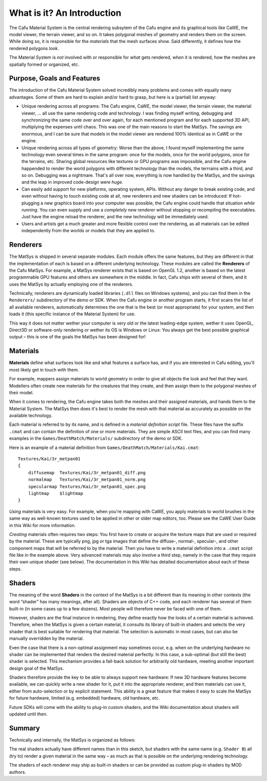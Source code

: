 .. _what_is_it_an_introduction:

What is it? An Introduction
===========================

The Cafu Material System is the central rendering subsytem of the Cafu
engine and its graphical tools like CaWE, the model viewer, the terrain
viewer, and so on. It takes polygonal meshes of geometry and renders
them on the screen. While doing so, it is responsible for the
*materials* that the mesh surfaces show. Said differently, it defines
how the rendered polygons *look*.

The Material System is *not* involved with or responsible for *what*
gets rendered, *when* it is rendered, how the meshes are spatially
formed or organized, etc.

Purpose, Goals and Features
---------------------------

The introduction of the Cafu Material System solved incredibly many
problems and comes with equally many advantages. Some of them are hard
to explain and/or hard to grasp, but here is a (partial) list anyway:

-  Unique rendering across all programs: The Cafu engine, CaWE, the
   model viewer, the terrain viewer, the material viewer, … all use the
   same rendering code and technology. I was finding myself writing,
   debugging and synchronizing the same code over and over again, for
   each mentioned program and for each supported 3D API, multiplying the
   expenses until chaos. This was one of the main reasons to start the
   MatSys. The savings are enormous, and I can be sure that models in
   the model viewer are rendered 100% identical as in CaWE or the
   engine.
-  Unique rendering across all types of geometry: Worse than the above,
   I found myself implementing the same technology even several times in
   the same program: once for the models, once for the world polygons,
   once for the terrains, etc. Sharing global resources like textures or
   GPU programs was impossible, and the Cafu engine happended to render
   the world polygons with different technology than the models, the
   terrrains with a third, and so on. Debugging was a nightmare. That's
   all over now, everything is now handled by the MatSys, and the
   savings and the leap in improved code-design were *huge*.
-  Can easily add support for new platforms, operating system, APIs.
   Without any danger to break existing code, and even without having to
   touch existing code at all, new renderers and new shaders can be
   introduced: If hot-plugging a new graphics board into your computer
   was possible, the Cafu engine could handle that situation *while
   running*. You can even supply and use a *completely new renderer*
   without stopping or recompiling the executables. Just have the engine
   reload the renderer, and the new technology will be immediately used.
-  Users and artists get a much greater and more flexible control over
   the rendering, as all materials can be edited independently from the
   worlds or models that they are applied to.

Renderers
---------

The MatSys is shipped in several separate modules. Each module offers
the same features, but they are different in that the implementation of
each is based on a different underlying technology. These modules are
called the **Renderers** of the Cafu MatSys. For example, a MatSys
renderer exists that is based on OpenGL 1.2, another is based on the
latest programmable GPU features and others are somewhere in the middle.
In fact, Cafu ships with several of them, and it uses the MatSys by
actually employing one of the renderers.

Technically, renderers are dynamically loaded libraries (``.dll`` files
on Windows systems), and you can find them in the ``Renderers/``
subdirectory of the demo or SDK. When the Cafu engine or another program
starts, it first scans the list of all available renderers,
automatically determines the one that is the best (or most appropriate)
for your system, and then loads it (this specific instance of the
Material System) for use.

This way it does not matter wether your computer is very old or the
latest leading-edge system, wether it uses OpenGL, Direct3D or
software-only rendering or wether its OS is Windows or Linux: You always
get the best possible graphical output – this is one of the goals the
MatSys has been designed for!

Materials
---------

**Materials** define what surfaces look like and what features a surface
has, and if you are interested in Cafu editing, you'll most likely get
in touch with them.

For example, mappers assign materials to world geometry in order to give
all objects the look and feel that they want. Modellers often create new
materials for the creatures that they create, and then assign them to
the polygonal meshes of their model.

When it comes to rendering, the Cafu engine takes both the meshes and
their assigned materials, and hands them to the Material System. The
MatSys then does it's best to render the mesh with that material as
accurately as possible on the available technology.

Each material is referred to by its name, and is defined in a *material
definition script* file. These files have the suffix ``.cmat`` and can
contain the definition of one or more materials. They are simple ASCII
text files, and you can find many examples in the
``Games/DeathMatch/Materials/`` subdirectory of the demo or SDK.

Here is an example of a material definition from
``Games/DeathMatch/Materials/Kai.cmat``:

::

       Textures/Kai/3r_metpan01
       {
           diffusemap  Textures/Kai/3r_metpan01_diff.png
           normalmap   Textures/Kai/3r_metpan01_norm.png
           specularmap Textures/Kai/3r_metpan01_spec.png
           lightmap    $lightmap
       }

*Using* materials is very easy. For example, when you're mapping with
CaWE, you apply materials to world brushes in the same way as well-known
textures used to be applied in other or older map editors, too. Please
see the CaWE User Guide in this Wiki for more information.

*Creating* materials often requires two steps: You first have to create
or acquire the texture maps that are used or required by the material.
These are typically png, jpg or tga images that define the diffuse-,
normal-, specular-, and other component maps that will be referred to by
the material. Then you have to write a material definition into a
``.cmat`` script file like in the example above. Very advanced materials
may also involve a third step, namely in the case that they require
their own unique shader (see below). The documentation in this Wiki has
detailed documentation about each of these steps.

Shaders
-------

The meaning of the word **Shaders** in the context of the MatSys is a
bit different than its meaning in other contexts (the word “shader” has
many meanings, after all). Shaders are objects of C++ code, and each
renderer has several of them built-in (in some cases up to a few
dozens). Most people will therefore never be faced with one of them.

However, shaders are the final instance in rendering, they define
exactly how the looks of a certain material is achieved. Therefore, when
the MatSys is given a certain material, it consults its library of
built-in shaders and selects the very shader that is best suitable for
rendering that material. The selection is automatic in most cases, but
can also be manually overridden by the material.

Even the case that there is a non-optimal assignment may sometimes
occur, e.g. when on the underlying hardware no shader can be implemented
that renders the desired material perfectly. In this case, a sub-optimal
(but still the best) shader is selected. This mechanism provides a
fall-back solution for arbitrarily old hardware, meeting another
important design goal of the MatSys.

Shaders therefore provide the key to be able to always support new
hardware: If new 3D hardware features become available, we can quickly
write a new shader for it, put it into the appropriate renderer, and
then materials can use it, either from auto-selection or by explicit
statement. This ability is a great feature that makes it easy to scale
the MatSys for future hardware, limited (e.g. embedded) hardware, old
hardware, etc.

Future SDKs will come with the ability to plug-in custom shaders, and
the Wiki documentation about shaders will updated until then.

Summary
-------

Technically and internally, the MatSys is organized as follows:

|image0| The real shaders actually have different names than in this
sketch, but shaders with the same name (e.g. ``Shader B``) all (try to)
render a given material in the same way – as much as that is possible on
the underlying rendering technology.

The shaders of each renderer may ship as built-in shaders or can be
provided as custom plug-in shaders by MOD authors.

.. |image0| image:: /images/matsys/aufbaumatsys.png
   :class: medialeft


